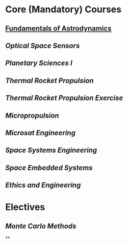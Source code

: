 * Core (Mandatory) Courses
:PROPERTIES:
:heading: true
:END:
** [[file:./fundamentals of astrodynamics.org][Fundamentals of Astrodynamics]]
** [[Optical Space Sensors]]
** [[Planetary Sciences I]]
** [[Thermal Rocket Propulsion]]
** [[Thermal Rocket Propulsion Exercise]]
** [[Micropropulsion]]
** [[Microsat Engineering]]
** [[Space Systems Engineering]]
** [[Space Embedded Systems]]
** [[Ethics and Engineering]]
* Electives
:PROPERTIES:
:heading: true
:END:
** [[Monte Carlo Methods]]
**